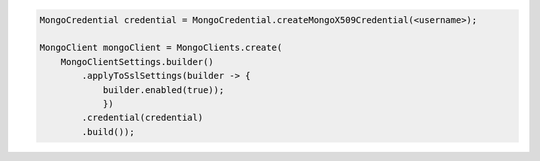 .. code-block:: java

   MongoCredential credential = MongoCredential.createMongoX509Credential(<username>);

   MongoClient mongoClient = MongoClients.create(
       MongoClientSettings.builder()
           .applyToSslSettings(builder -> {
               builder.enabled(true));
               })
           .credential(credential)
           .build());

